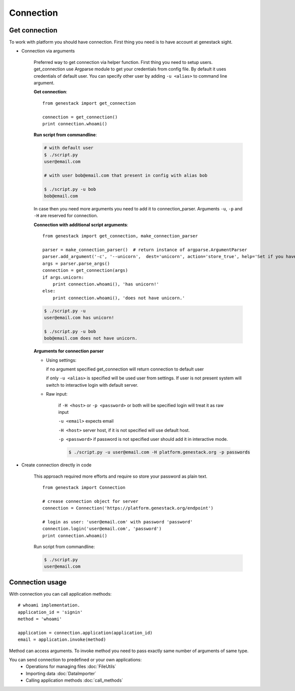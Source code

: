 Connection
**********

Get connection
==============

To work with platform you should have connection. First thing you need is to have account at genestack sight.

* Connection via arguments


    Preferred way to get connection via helper function.  First thing you need to setup users.
    get_connection use Argparse module to get your credentials from config file. By default it uses credentials of default user.
    You can specify other user by adding ``-u <alias>`` to command line argument.

    **Get connection**::

        from genestack import get_connection

        connection = get_connection()
        print connection.whoami()


    **Run script from commandline**:


    .. code-block:: sh

        # with default user
        $ ./script.py
        user@email.com

        # with user bob@email.com that present in config with alias bob

        $ ./script.py -u bob
        bob@email.com


    In case then you need more arguments you need to add it to connection_parser. Arguments ``-u``, ``-p`` and ``-H`` are reserved for connection.


    **Connection with additional script arguments**::

        from genestack import get_connection, make_connection_parser

        parser = make_connection_parser()  # return instance of argparse.ArgumentParser
        parser.add_argument('-c', '--unicorn',  dest='unicorn', action='store_true', help='Set if you have unicorn.')
        args = parser.parse_args()
        connection = get_connection(args)
        if args.unicorn:
            print connection.whoami(), 'has unicorn!'
        else:
            print connection.whoami(), 'does not have unicorn.'


    .. code-block:: sh

        $ ./script.py -u
        user@email.com has unicorn!

        $ ./script.py -u bob
        bob@email.com does not have unicorn.


    **Arguments for connection parser**

    * Using settings:

      if no argument specified get_connection will return connection to default user

      if only ``-u <alias>`` is specified will be used user from settings. If user is not present system will switch to interactive login with default server.

    * Raw input:

        if ``-H <host>`` or ``-p <password>`` or both will be specified login will treat it as raw input

        ``-u <email>`` expects email

        ``-H <host>`` server host, if it is not specified will use default host.

        ``-p <password>`` if password is not specified user should add it in interactive mode.

        .. code-block:: sh

            $ ./script.py -u user@email.com -H platform.genestack.org -p passwords


* Create connection directly in code

    This approach required more efforts and require so store your password as plain text.

    ::

        from genestack import Connection

        # crease connection object for server
        connection = Connection('https://platform.genestack.org/endpoint')

        # login as user: 'user@email.com' with password 'password'
        connection.login('user@email.com', 'password')
        print connection.whoami()


    Run script from commandline:

    .. code-block:: sh

        $ ./script.py
        user@email.com

Connection usage
================


With connection you can call application methods::

    # whoami implementation.
    application_id = 'signin'
    method = 'whoami'

    application = connection.application(application_id)
    email = application.invoke(method)

Method can access arguments. To invoke method you need to pass exactly same number of arguments of same type.

.. TODO make table java python javascrpt serializable objects.


You can send connection to predefined or your own applications:
 - Operations for managing files :doc:`FileUtils`
 - Importing data :doc:`DataImporter`
 - Calling application methods :doc:`call_methods`



